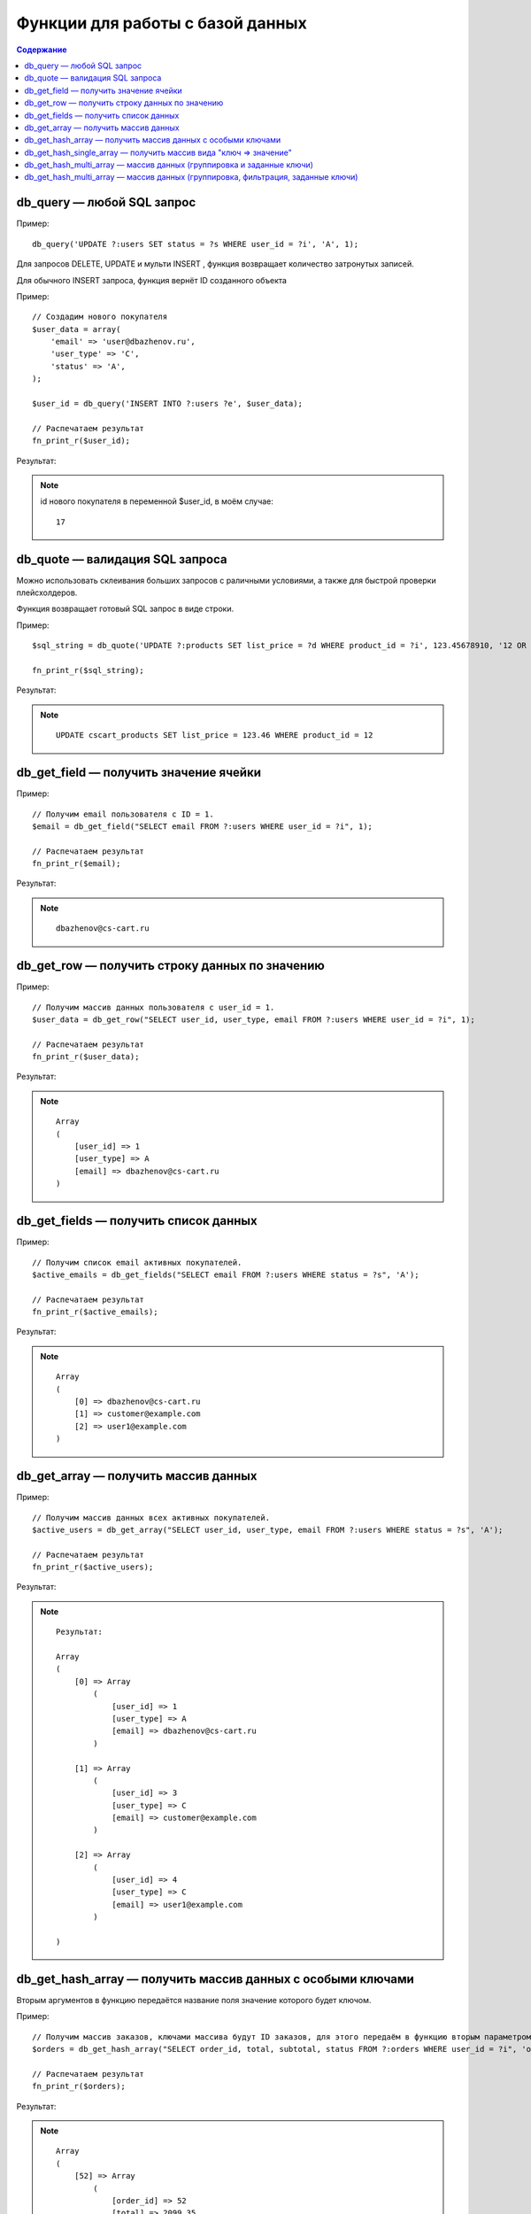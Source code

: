 Функции для работы с базой данных
---------------------------------

.. contents:: Содержание
    :local: 
    :depth: 3


db_query — любой SQL запрос
===========================

Пример:

::

    db_query('UPDATE ?:users SET status = ?s WHERE user_id = ?i', 'A', 1);


Для запросов DELETE, UPDATE и мульти INSERT , функция возвращает количество затронутых записей.

Для обычного INSERT запроса, функция вернёт ID созданного объекта

Пример:

::  

    // Создадим нового покупателя
    $user_data = array(
        'email' => 'user@dbazhenov.ru',
        'user_type' => 'C',
        'status' => 'A',
    );

    $user_id = db_query('INSERT INTO ?:users ?e', $user_data);

    // Распечатаем результат
    fn_print_r($user_id);


Результат:

.. note::

    id нового покупателя в переменной $user_id, в моём случае:

    ::

        17



db_quote — валидация SQL запроса
================================

Можно использовать склеивания больших запросов с раличными условиями, а также для быстрой проверки плейсхолдеров.

Функция возвращает готовый SQL запрос в виде строки.

Пример:

::
    
    $sql_string = db_quote('UPDATE ?:products SET list_price = ?d WHERE product_id = ?i', 123.45678910, '12 OR true');

    fn_print_r($sql_string);


Результат:

.. note::

    ::

        UPDATE cscart_products SET list_price = 123.46 WHERE product_id = 12



db_get_field — получить значение ячейки
=======================================

Пример:

::  

    // Получим email пользователя с ID = 1.
    $email = db_get_field("SELECT email FROM ?:users WHERE user_id = ?i", 1);

    // Распечатаем результат
    fn_print_r($email);

Результат:

.. note::

    ::

        dbazhenov@cs-cart.ru


db_get_row — получить строку данных по значению
===============================================

Пример:

::

    // Получим массив данных пользователя с user_id = 1.
    $user_data = db_get_row("SELECT user_id, user_type, email FROM ?:users WHERE user_id = ?i", 1);

    // Распечатаем результат
    fn_print_r($user_data);


Результат:

.. note::

    ::

        Array
        (
            [user_id] => 1
            [user_type] => A
            [email] => dbazhenov@cs-cart.ru
        )


db_get_fields — получить список данных
======================================

Пример:

::

    // Получим список email активных покупателей.
    $active_emails = db_get_fields("SELECT email FROM ?:users WHERE status = ?s", 'A');

    // Распечатаем результат
    fn_print_r($active_emails);


Результат:

.. note::

    ::

        Array
        (
            [0] => dbazhenov@cs-cart.ru
            [1] => customer@example.com
            [2] => user1@example.com
        )

db_get_array — получить массив данных
=====================================

Пример:

::

    // Получим массив данных всех активных покупателей.
    $active_users = db_get_array("SELECT user_id, user_type, email FROM ?:users WHERE status = ?s", 'A');

    // Распечатаем результат
    fn_print_r($active_users);


Результат:

.. note::

    ::

        Результат:

        Array
        (
            [0] => Array
                (
                    [user_id] => 1
                    [user_type] => A
                    [email] => dbazhenov@cs-cart.ru
                )

            [1] => Array
                (
                    [user_id] => 3
                    [user_type] => C
                    [email] => customer@example.com
                )

            [2] => Array
                (
                    [user_id] => 4
                    [user_type] => C
                    [email] => user1@example.com
                )

        )


db_get_hash_array — получить массив данных c особыми ключами
============================================================

Вторым аргументов в функцию передаётся название поля значение которого будет ключом.

Пример:

::

    // Получим массив заказов, ключами массива будут ID заказов, для этого передаём в функцию вторым параметром: 'order_id'.
    $orders = db_get_hash_array("SELECT order_id, total, subtotal, status FROM ?:orders WHERE user_id = ?i", 'order_id', 7);

    // Распечатаем результат
    fn_print_r($orders);


Результат:

.. note::

    ::


        Array
        (
            [52] => Array
                (
                    [order_id] => 52
                    [total] => 2099.35
                    [subtotal] => 1869.35
                    [status] => C
                )

            [63] => Array
                (
                    [order_id] => 63
                    [total] => 2425.00
                    [subtotal] => 1925.00
                    [status] => C
                )

            [67] => Array
                (
                    [order_id] => 67
                    [total] => 2779.90
                    [subtotal] => 2279.90
                    [status] => C
                )

        )

db_get_hash_single_array — получить массив вида "ключ => значение"
==================================================================

Вторым аргументом необходимо передать в функцию массив вида ``array('[field_for_key]', '[field_for_value]')``

Пример 1.

::

    // Получим массив email => имя
    $emails = db_get_hash_single_array("SELECT email, firstname FROM ?:users", array('email', 'firstname'));

    // Распечатаем результат.
    fn_print_r($emails);

Результат:

.. note::

    ::

        Array
        (
            [customer@example.com] => Покупатель
            [user1@example.com] => Анна
            [user2@example.com] => Мария
        )


Пример 2.

::

    // Получим массив order_id => код статуса
    $order_statuses = db_get_hash_single_array("SELECT order_id, status FROM ?:orders", array('order_id', 'status'));

    // Распечатаем результат.
    fn_print_r($order_statuses);

Результат:

.. note::

    ::

        Array
        (
            [1] => C
            [2] => C
            [3] => B
            [4] => C
            [5] => C
            [6] => F
            ...
        )



db_get_hash_multi_array — массив данных (группировка и заданные ключи)
======================================================================

Пример:

::

    // Получим список заказов, заказы будут сгрупированы по статусу, 
    // в массиме будут все поля указанные в запросе по каждому заказу
    // Для группировки передаём в плейсхолдер первым параметром: array('status','order_id')

    $extra_orders_group = db_get_hash_multi_array("SELECT order_id, total, subtotal, status FROM ?:orders WHERE user_id = ?i", array('status','order_id'), 7);

    // Распечатаем результат
    fn_print_r($extra_orders_group);


Результат:

.. note::

    ::

        Array
        (
            [C] => Array
                (
                    [52] => Array
                        (
                            [order_id] => 52
                            [total] => 2099.35
                            [subtotal] => 1869.35
                            [status] => C
                        )

                    [63] => Array
                        (
                            [order_id] => 63
                            [total] => 2425.00
                            [subtotal] => 1925.00
                            [status] => C
                        )

                    ...
                )

            [D] => Array
                (
                    [68] => Array
                        (
                            [order_id] => 68
                            [total] => 3298.25
                            [subtotal] => 2798.25
                            [status] => D
                        )

                )

        )


db_get_hash_multi_array — массив данных (группировка, фильтрация, заданные ключи)
=================================================================================

Вторым аргументом передаётся массив c полями по которым будет осуществляться группировка и фильтрация информации.

Пример:

::

    // Получим список заказов, заказы будут сгрупированы по статусу, 
    // в массиве будет информация только о общей сумме заказа
    // Для группировки передаём в плейсхолдер первым параметром: array('status','order_id', 'total')
    $orders_group = db_get_hash_multi_array("SELECT order_id, total, subtotal, status FROM ?:orders WHERE user_id = ?i", array('status','order_id', 'total'), 7);

    // Распечатаем результат
    fn_print_r($orders_group);


Результат:

.. note::

    ::

        Array
        (
            [C] => Array
                (
                    [52] => 2099.35
                    [63] => 2425.00
                    [67] => 2779.90
                    [69] => 2600.00
                    [73] => 10499.65
                    [85] => 2232.50
                    [86] => 1399.30
                )

            [D] => Array
                (
                    [68] => 3298.25
                )

        )